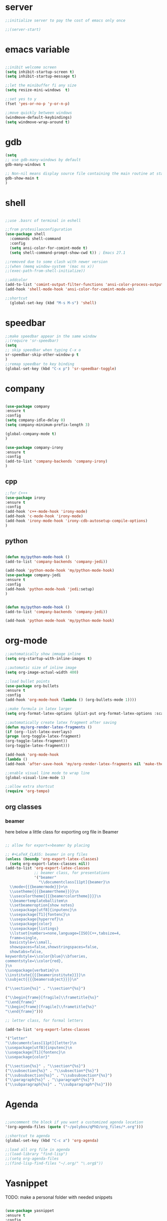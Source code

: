 #+STARTIP: overview
* server
  #+BEGIN_SRC emacs-lisp
  ;;initialize server to pay the cost of emacs only once

  ;;(server-start)

  #+END_SRC
* emacs variable
  #+BEGIN_SRC emacs-lisp

  ;;inibit welcome screen
  (setq inhibit-startup-screen t)
  (setq inhibit-startup-message t)
  
  ;;let the minibuffer fi any size
  (setq resize-mini-windows  t)

  ;;set yes to y
  (fset 'yes-or-no-p 'y-or-n-p)

  ;;move quickly between windows
  (windmove-default-keybindings)
  (setq windmove-wrap-around t)

  #+END_SRC
* gdb
  #+BEGIN_SRC emacs-lisp
  (setq
  ;; use gdb-many-windows by default
  gdb-many-windows t
  
  ;; Non-nil means display source file containing the main routine at startup
  gdb-show-main t
  )
  #+END_SRC
* shell
  #+BEGIN_SRC emacs-lisp

;;use .basrc of terminal in eshell

;;from protesilaoconfiguration
(use-package shell
  :commands shell-command
  :config
  (setq ansi-color-for-comint-mode t)
  (setq shell-command-prompt-show-cwd t)) ; Emacs 27.1

;;removed due to some clash with newer version
;;(when (memq window-system '(mac ns x))
;;(exec-path-from-shell-initialize))

;;addcolor
(add-to-list 'comint-output-filter-functions 'ansi-color-process-output)
(add-hook 'shell-mode-hook 'ansi-color-for-comint-mode-on)

;;shortcut
  (global-set-key (kbd "M-s M-s") 'shell)

  #+END_SRC
* speedbar
  #+BEGIN_SRC emacs-lisp
  ;;make speedbar appear in the same window
  ;;(require 'sr-speedbar)
  (setq
  ;; skip speedbar when typing C-x o
  sr-speedbar-skip-other-window-p t
  )
  ;;remap speedbar to key binding
  (global-set-key (kbd "C-x p") 'sr-speedbar-toggle)
  #+END_SRC 
* COMMENT auto complete
  #+begin_src emacs-lisp
  ;;start autocomplete
  (require 'auto-complete)
  #+end_src
** for latex
   #+begin_src emacs-lisp
   (add-to-list 'ac-modes 'Latex-mode) ; beware of using 'LaTeX-mode instead

   (defun my-ac-latex-mode () ; add ac-sources for latex
   (setq ac-sources
   (append '(ac-source-math-unicode
   ac-source-math-latex
   ac-source-latex-commands)
   ac-sources)))

   (add-hook 'LaTeX-mode-hook 'my-ac-latex-mode)
   (setq ac-math-unicode-in-math-p t)
   (ac-flyspell-workaround) ; fixes a known bug of delay due to flyspell (if it is there)
   

   #+end_src
** org mode
   #+begin_src emacs-lisp
   (add-to-list 'ac-modes 'org-mode) ; auto-complete for org-mode (optional)
   (require 'org-ac)
   
   ;; Make config suit for you. About the config item, eval the following sexp.
   ;; (customize-group "org-ac")

   (org-ac/config-default)

   #+end_src
** cpp 
   #+begin_src emacs-lisp
   
   

   #+end_src
** closing config
   #+begin_src emacs-lisp
   (ac-config-default)
   (require 'auto-complete-config)
   (setq ac-auto-start nil)            ; if t starts ac at startup automatically
   (setq ac-auto-show-menu t)
   (global-auto-complete-mode t)
   #+end_src

* company
  #+BEGIN_SRC emacs-lisp

  (use-package company
  :ensure t
  :config
  (setq company-idle-delay 0)
  (setq company-minimum-prefix-length 3)

  (global-company-mode t)
  )

  (use-package company-irony
  :ensure t
  :config 
  (add-to-list 'company-backends 'company-irony)
  )

  #+END_SRC

** cpp
   #+begin_src emacs-lisp
   ;;for C+++
   (use-package irony
   :ensure t
   :config
   (add-hook 'c++-mode-hook 'irony-mode)
   (add-hook 'c-mode-hook 'irony-mode)
   (add-hook 'irony-mode-hook 'irony-cdb-autosetup-compile-options)
   )

   #+end_src

** python
   #+begin_src emacs-lisp

  (defun my/python-mode-hook ()
  (add-to-list 'company-backends 'company-jedi))

  (add-hook 'python-mode-hook 'my/python-mode-hook)
  (use-package company-jedi
  :ensure t
  :config
  (add-hook 'python-mode-hook 'jedi:setup)
  )


  (defun my/python-mode-hook ()
  (add-to-list 'company-backends 'company-jedi))

  (add-hook 'python-mode-hook 'my/python-mode-hook)

   #+end_src
* org-mode
  #+BEGIN_SRC emacs-lisp
  ;;automatically show immage inline
  (setq org-startup-with-inline-images t)
  
  ;;automatic size of inline image
  (setq org-image-actual-width 400)

  ;;load bullet points
  (use-package org-bullets
  :ensure t
  :config
  (add-hook 'org-mode-hook (lambda () (org-bullets-mode 1))))

  ;;make formula in latex larger
  (setq org-format-latex-options (plist-put org-format-latex-options :scale 3.0))

  ;;automatically create latex fragment after saving
  (defun my/org-render-latex-fragments ()
  (if (org--list-latex-overlays)
  (progn (org-toggle-latex-fragment)
  (org-toggle-latex-fragment))
  (org-toggle-latex-fragment)))
  
  (add-hook 'org-mode-hook
  (lambda ()
  (add-hook 'after-save-hook 'my/org-render-latex-fragments nil 'make-the-hook-local)))

  ;;enable visual line mode to wrap line
  (global-visual-line-mode 1)

  ;;allow extra shortcut
  (require 'org-tempo)

  #+END_SRC 
** org classes
*** beamer
    here below a little class for exporting org file in Beamer
    #+begin_src emacs-lisp

      ;; allow for export=>beamer by placing

      ;; #+LaTeX_CLASS: beamer in org files
      (unless (boundp 'org-export-latex-classes)
        (setq org-export-latex-classes nil))
      (add-to-list 'org-export-latex-classes
                   ;; beamer class, for presentations
                   '("beamer"
                     "\\documentclass[11pt]{beamer}\n
        \\mode<{{{beamermode}}}>\n
        \\usetheme{{{{beamertheme}}}}\n
        \\usecolortheme{{{{beamercolortheme}}}}\n
        \\beamertemplateballitem\n
        \\setbeameroption{show notes}
        \\usepackage[utf8]{inputenc}\n
        \\usepackage[T1]{fontenc}\n
        \\usepackage{hyperref}\n
        \\usepackage{color}
        \\usepackage{listings}
        \\lstset{numbers=none,language=[ISO]C++,tabsize=4,
        frame=single,
        basicstyle=\\small,
        showspaces=false,showstringspaces=false,
        showtabs=false,
      keywordstyle=\\color{blue}\\bfseries,
      commentstyle=\\color{red},
      }\n
      \\usepackage{verbatim}\n
      \\institute{{{{beamerinstitute}}}}\n          
      \\subject{{{{beamersubject}}}}\n"
      
      ("\\section{%s}" . "\\section*{%s}")
      
      ("\\begin{frame}[fragile]\\frametitle{%s}"
      "\\end{frame}"
      "\\begin{frame}[fragile]\\frametitle{%s}"
      "\\end{frame}")))
      
      ;; letter class, for formal letters
      
      (add-to-list 'org-export-latex-classes
      
      '("letter"
      "\\documentclass[11pt]{letter}\n
      \\usepackage[utf8]{inputenc}\n
      \\usepackage[T1]{fontenc}\n
      \\usepackage{color}"
      
      ("\\section{%s}" . "\\section*{%s}")
      ("\\subsection{%s}" . "\\subsection*{%s}")
      ("\\subsubsection{%s}" . "\\subsubsection*{%s}")
      ("\\paragraph{%s}" . "\\paragraph*{%s}")
      ("\\subparagraph{%s}" . "\\subparagraph*{%s}")))
          
    #+end_src
* Agenda
  #+BEGIN_SRC emacs-lisp

  ;;uncomment the block if you want a customized agenda location
  '(org-agenda-files (quote ("~/polybox/qPhD/org_files/*.org")))

  ;;shortcut to agenda
  (global-set-key (kbd "C-c a") 'org-agenda)

  ;;load all org file in agenda
  ;;(load-library "find-lisp")
  ;;(setq org-agenda-files
  ;;(find-lisp-find-files "~/.org/" "\.org$"))

  #+END_SRC  
* Yasnippet
TODO: make a personal folder with needed snippets
  #+BEGIN_SRC emacs-lisp
  
  (use-package yasnippet
  :ensure t
  :config
  (use-package yasnippet-snippets
  :ensure t)
     (yas-reload-all))

  

  #+END_SRC
* Latex`
  #+BEGIN_SRC emacs-lisp
  ;;auctex mode
  (setq TeX-auto-save t)
  (setq TeX-parse-self t)
  (setq-default TeX-master nil)
  
  (add-hook 'LaTeX-mode-hook 'visual-line-mode)
  (add-hook 'LaTeX-mode-hook 'flyspell-mode)
  (add-hook 'LaTeX-mode-hook 'LaTeX-math-mode)
  
  (add-hook 'LaTeX-mode-hook 'turn-on-reftex)

  (setq reftex-plug-into-AUCTeX t)
  ;;add hook for yasnippet
  ;;(add-hook 'Latex-mode-hook 'yas-minor-mode)

  ;;scale preview 
  (setq preview-scale-function 2)

  ;; Use pdf-tools to open PDF files
  (setq TeX-view-program-selection '((output-pdf "PDF Tools"))
  TeX-source-correlate-start-server t)
  
  ;; Update PDF buffers after successful LaTeX runs
  (add-hook 'TeX-after-compilation-finished-functions
  #'TeX-revert-document-buffer)
  #+END_SRC 
* PDF-tools
  #+BEGIN_SRC emacs-lisp
  ;;pdf-tools tweak

  (require 'pdf-tools)
  (require 'org-pdfview)
  
  (use-package pdf-tools
  :ensure t
  :config

  ;; Install what need to be installed !
  (pdf-tools-install t t t)
  ;; open pdfs scaled to fit page
  (setq-default pdf-view-display-size 'fit-page)
  ;; automatically annotate highlights
  (setq pdf-annot-activate-created-annotations t)
  ;; use normal isearch
  (define-key pdf-view-mode-map (kbd "C-s") 'isearch-forward)
  ;; more fine-grained zooming
  (setq pdf-view-resize-factor 1.1)
  )

  ;;
  (add-hook 'pdf-view-mode-hook
            (lambda ()
              (pdf-misc-size-indication-minor-mode)
              (pdf-links-minor-mode)
              (pdf-isearch-minor-mode)
              (cua-mode 0)
              ))

  (add-to-list 'auto-mode-alist (cons "\\.pdf$" 'pdf-view-mode))

(defvar tv/prefer-pdf-tools (fboundp 'pdf-view-mode))
(defun tv/start-pdf-tools-if-pdf ()
  (when (and tv/prefer-pdf-tools
             (eq doc-view-doc-type 'pdf))
    (pdf-view-mode)))

(add-hook 'doc-view-mode-hook 'tv/start-pdf-tools-if-pdf)

(use-package org-pdfview            
             :ensure t)


;;same with org mode
(eval-after-load 'org '(require 'org-pdfview))

(add-to-list 'org-file-apps 
'("\\.pdf\\'" . (lambda (file link)
(org-pdfview-open link))))
  #+END_SRC 
* Swiper / Ivy / Counsel
  Swiper gives us a really efficient incremental search with regular expressions and Ivy / Counsel replace a lot of ido or helms completion functionality
  #+BEGIN_SRC emacs-lisp

   (use-package counsel
   :ensure t
   :bind
   (("M-y" . counsel-yank-pop)
   :map ivy-minibuffer-map
   ("M-y" . ivy-next-line)))
   



  (use-package ivy
  :ensure t
  :diminish (ivy-mode)
  :bind (("C-x b" . ivy-switch-buffer))
  :config
  (ivy-mode 1)
  (setq ivy-use-virtual-buffers t)
  (setq ivy-count-format "%d/%d ")
  (setq ivy-display-style 'fancy))
  
  ;;use-package
  (use-package swiper
  :ensure t
  :bind (("C-s" . swiper-isearch)
	 ("C-r" . swiper-isearch)
	 ("C-c C-r" . ivy-resume)
	 ("M-x" . counsel-M-x)
	 ("C-x C-f" . counsel-find-file))
  :config
  (progn
    (ivy-mode 1)
    (setq ivy-use-virtual-buffers t)
    (setq ivy-display-style 'fancy)
    (define-key read-expression-map (kbd "C-r") 'counsel-expression-history)
    ))

  #+END_SRC
** ivy rich
   more rich collection of ivy

   #+BEGIN_SRC emacs-lisp

(use-package ivy-rich
;;:disabled                             ; switched to `icomplete'
:ensure t
:after ivy
:config
(setq ivy-rich-path-style 'abbreviate)

(setcdr (assq t ivy-format-functions-alist)
#'ivy-format-function-line)
(ivy-rich-mode 1))

   #+END_SRC
** ivy-posframe
   set properly ivy frame
   #+BEGIN_SRC emacs-lisp

(use-package ivy-posframe
  :disabled
  :ensure t
  :after ivy
  :delight
  :config
  (setq ivy-posframe-parameters
        '((left-fringe . 2)
          (right-fringe . 2)
          (internal-border-width . 2)
          ;; (font . "DejaVu Sans Mono-10.75:hintstyle=hintfull")
          ))
  (setq ivy-posframe-height-alist
        '((swiper . 15)
          (swiper-isearch . 15)
          (t . 10)))
  (setq ivy-posframe-display-functions-alist
        '((complete-symbol . ivy-posframe-display-at-point)
          (swiper . nil)
          (swiper-isearch . nil)
          (t . ivy-posframe-display-at-frame-center)))
  (ivy-posframe-mode 1))

   #+END_SRC
* C++
  #+BEGIN_SRC emacs-lisp
  ;OTHER C++ PROGRAMMING MODE
  ;;(require 'auto-complete)
  ;;(require 'auto-complete-config)
  ;;(ac-config-default)
  ;;start yasnippet
  (require 'yasnippet)
  
  ;copy click with mouse
  (defadvice mouse-save-then-kill (around mouse2-copy-region activate)
  (when (region-active-p)
  (copy-region-as-kill (region-beginning) (region-end)))
  ad-do-it)
  #+END_SRC 
** snippets
   #+BEGIN_SRC emacs-lisp

   #+END_SRC
* Python
  #+BEGIN_SRC emacs-lisp

  
  ;; ;; PYTHON CONFIGURATION
  ;; ;; --------------------------------------
  (setq python-environment-directory "/home/deppy/.anaconda3")
  (setq py-python-command "/home/deppy/.anaconda3/bin/python")
  (setq python-shell-interpreter "/home/deppy/.anaconda3/bin/python")
  (use-package elpy
  :ensure t
  :config 
  (elpy-enable))

  ;;(elpy-use-ipython)
  ;;try with pyenv

;; ;; use flycheck not flymake with elpy
;;(when (require 'flycheck nil t)
;;(setq elpy-modules (delq 'elpy-module-flymake elpy-modules))
;;(add-hook 'elpy-mode-hook 'flycheck-mode))

  #+END_SRC 
* Make
  #+BEGIN_SRC emacs-lisp
   
   ;;shortcut to recompilation
   (global-unset-key (kbd "M-m"))
   (global-set-key (kbd "M-m") 'recompile)

  #+END_SRC
* try
  #+BEGIN_SRC emacs-lisp
  ;;try package
  (use-package try
  :ensure t) 
  #+END_SRC 
* git
** magit
  #+BEGIN_SRC emacs-lisp

;;magit
(use-package magit
:ensure t
:init
(progn
(bind-key "C-x g" 'magit-status)
))

#+END_SRC
** gutter
   #+BEGIN_SRC emacs-lisp
;;git gutter
(use-package git-gutter
:ensure t
:init
)
  #+END_SRC
** time-machine
   #+BEGIN_SRC emacs-lisp
;;git time machine
(use-package git-timemachine
:ensure t
)
#+END_SRC
* wgrep
  #+BEGIN_SRC emacs-lisp
  (use-package wgrep
  :ensure t
  )
  (use-package wgrep-ag
  :ensure t
  )
  (require 'wgrep-ag)
  #+END_SRC
* dired
  #+BEGIN_SRC emacs-lisp
  
  (setq dired-dwim-target t)
  
  (use-package dired-narrow
  :ensure t
  :config
  (bind-key "C-c C-n" #'dired-narrow)
  (bind-key "C-c C-f" #'dired-narrow-fuzzy)
  (bind-key "C-x C-N" #'dired-narrow-regexp)
  )
  
  (use-package dired-subtree :ensure t
  :after dired
  :config
  (bind-key "<tab>" #'dired-subtree-toggle dired-mode-map)
  (bind-key "<backtab>" #'dired-subtree-cycle dired-mode-map))

  ;;COLOR DIRED
  (use-package dired
  :hook (dired-mode . dired-hide-details-mode)
  :config
  ;;some command override
  (define-key dired-mode-map (kbd "<")'dired-up-directory)
  (define-key dired-mode-map (kbd ">")'dired-prev-subdir)
  ;;colorful columns
  (use-package diredfl
  :ensure t
  :config
  (diredfl-global-mode 1)))

  ;;GIT INFO MODE
  (use-package dired-git-info
  :ensure t
  :bind (:map dired-mode-map
  (")" . dired-git-info-mode)))

  ;;DIRED PEEP ;;NOT FOUND IN MELPA, FOR NOW LOADED
  ;;show preview in dired and hooks
  (load-file "~/.emacs.d/peep-dired/peep-dired.el")
  ;(use-package peep-dired
  ;:ensure t
  ;:defer t ;; don't access 'dired-mode-map' until package is open
  ;:bind (:map dired-mode-map
  ;     ("P" . peep-dired)))

  ;;HOOKS

  #+END_SRC
* all the icons
;  #+BEGIN_SRC emacs-lisp
  
  (use-package all-the-icons 
  :ensure t
  :defer 0.5)   
  
  (use-package all-the-icons-dired
  :ensure t
  )

  (add-hook 'dired-mode-hook 'all-the-icons-dired-mode)
  
  #+END_SRC

* multiple cursor 
  #+BEGIN_SRC emacs-lisp

  ;;require package
  (require 'multiple-cursors)

  ;;standard shortcuts
  (global-set-key (kbd "C-S-c C-S-c") 'mc/edit-lines)
  (global-set-key (kbd "C->") 'mc/mark-next-like-this)
  (global-set-key (kbd "C-<") 'mc/mark-previous-like-this)
  (global-set-key (kbd "C-c C-<") 'mc/mark-all-like-this)

  ;;add cursor on click
  (global-unset-key (kbd "M-<down-mouse-1>"))
  (global-set-key (kbd "M-<mouse-1>") 'mc/add-cursor-on-click)

  #+END_SRC
* which-key
  nice package that allow pop ups of commands
  #+BEGIN_SRC emacs-lisp
  
  ;;use-package machinery
  (use-package which-key
  :ensure t
  :config
  (which-key-mode))
  #+END_SRC
* macro-shortcuts
** student-organization
   macro to automatically print the todo list for a student in [[~/polybox/PhD/assistent verteilung/2019 FS/Organization.org][2019FS]]
   #+BEGIN_SRC emacs-lisp

   (fset 'student-organization
   [return ?* ?* ?* ?  S-right ?\[ ?/ ?\] ?  ?g ?r ?o ?u ?p return tab ?- ?  ?\[ ?  ?\] ?  ?S ?u ?m ?m ?a ?r ?y M-return ?\[ ?  ?\] ?  ?R ?e ?p ?o ?r ?t M-return ?\[ ?  ?\] ?  ?S ?i ?g ?n ?a ?t ?u ?r ?e])

   (global-set-key (kbd "C-c s") 'student-organization)
   
   #+END_SRC
* utility

#+BEGIN_SRC emacs-lisp

;;load mode for the periodic table
(load-file "~/.emacs.d/eperiodic.el")

#+END_SRC


